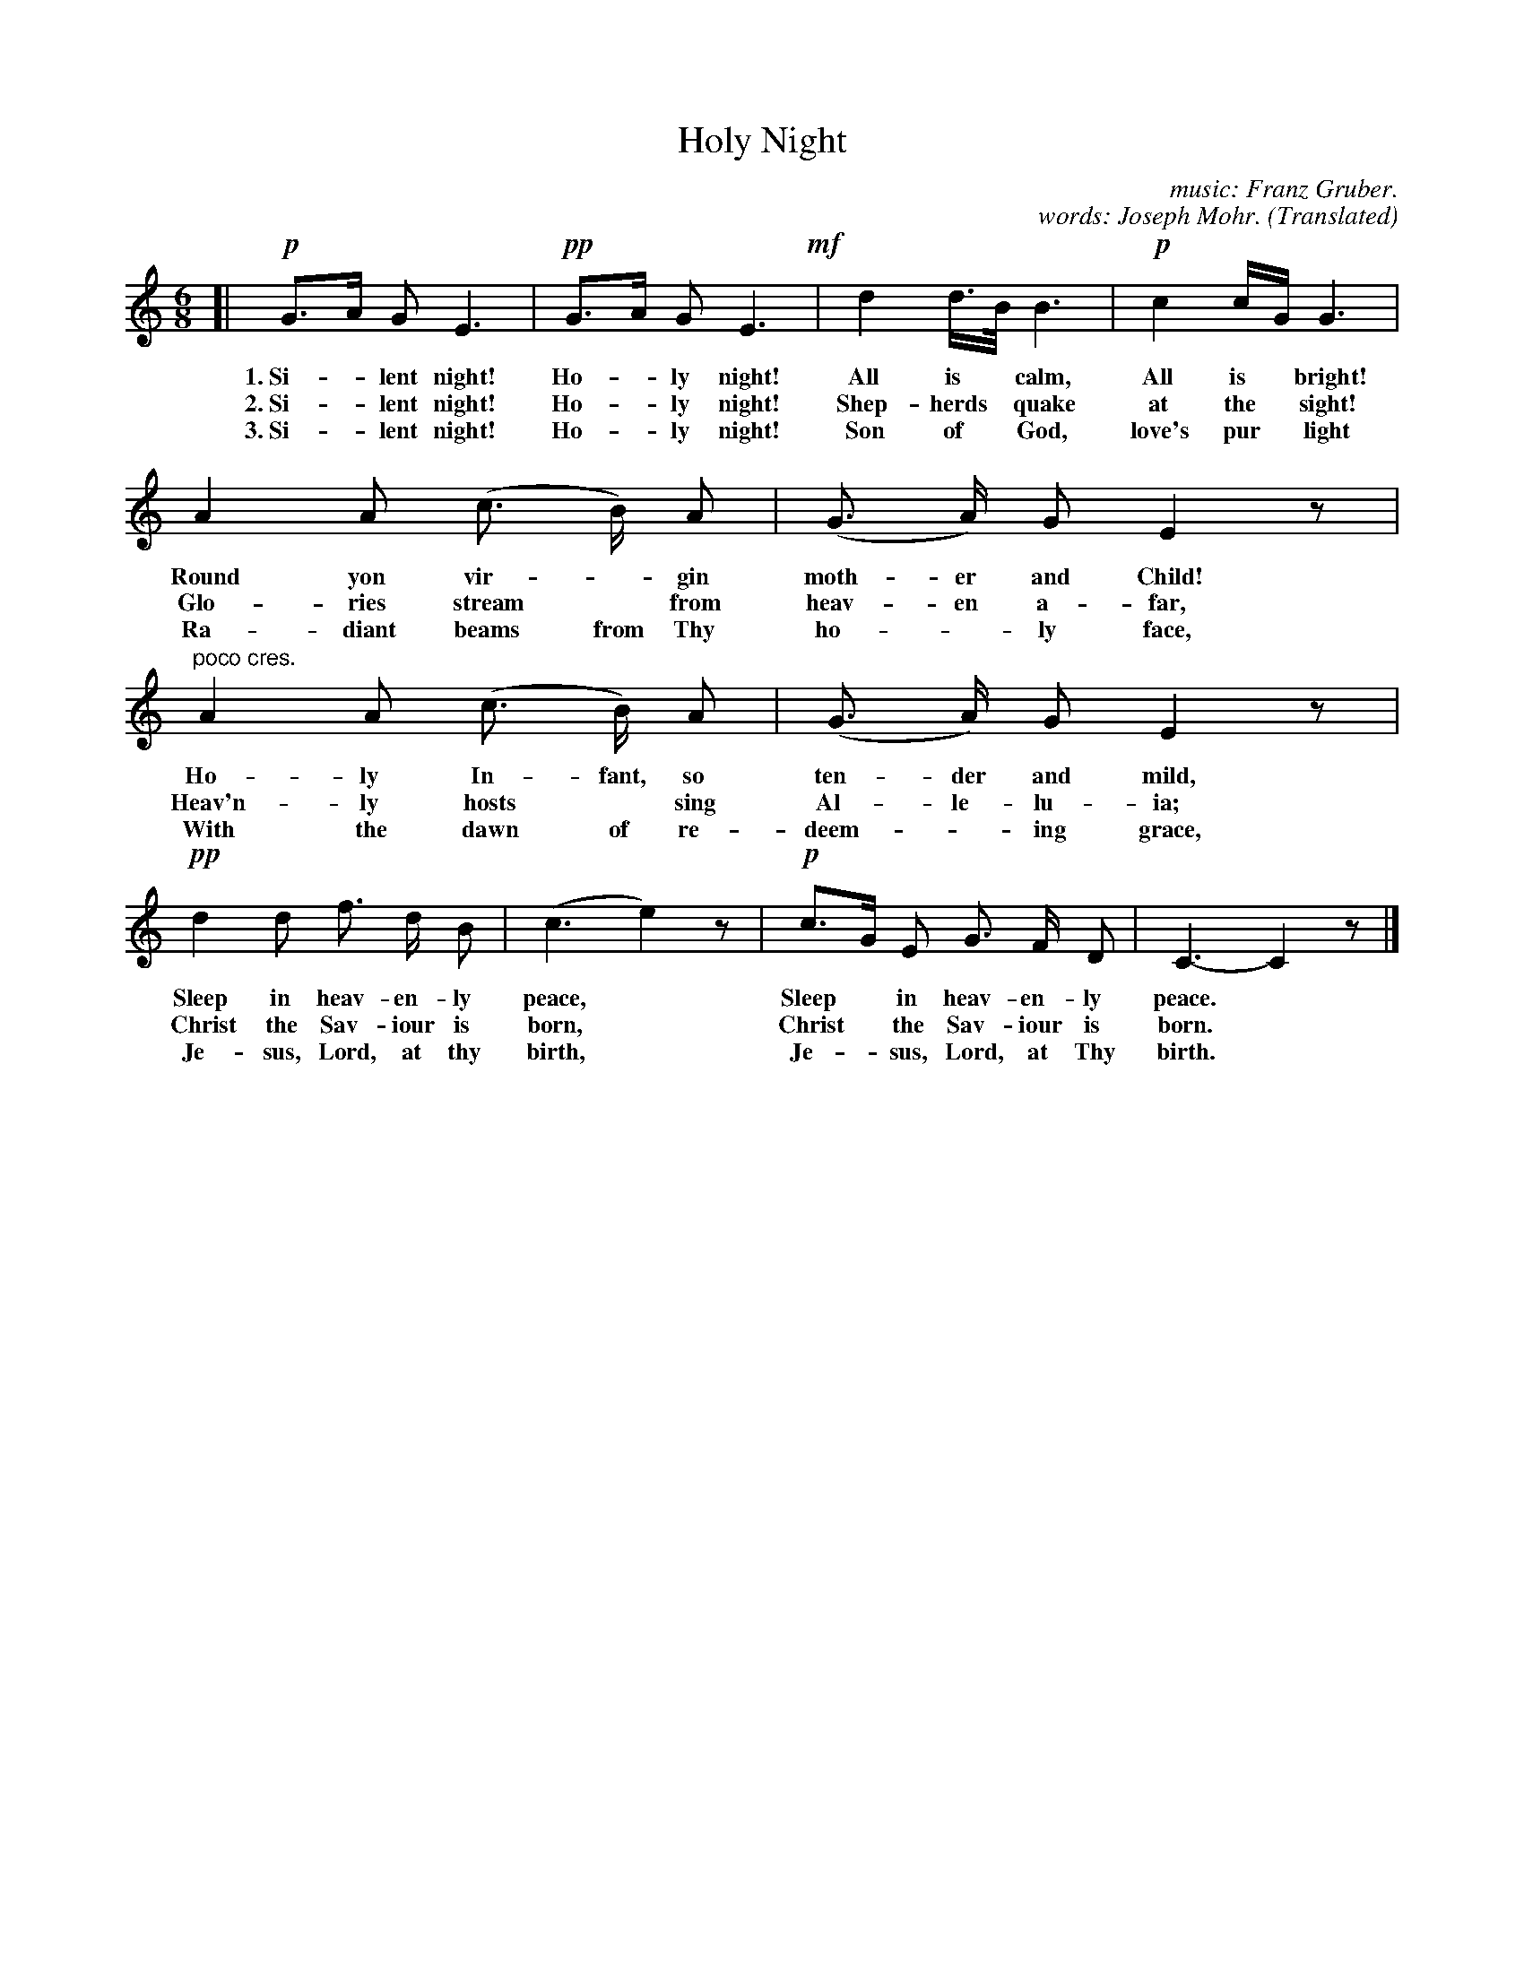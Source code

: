 X: 57
T: Holy Night
C: music: Franz Gruber.
C: words: Joseph Mohr. (Translated)
%R: air, waltz
B: "The Everyday Song Book", 1927
F: http://www.library.pitt.edu/happybirthday/pdf/The_Everyday_Song_Book.pdf
Z: 2017 John Chambers <jc:trillian.mit.edu>
M: 6/8
L: 1/8
K: C
% - - - - - - - - - - - - - - -
[| !p!G>A G E3 | !pp!G>A G E3 !mf!| d2 d/>B/  B3 | !p!c2 c/G/ G3 |
w: 1.~Si-*lent night!  Ho-*ly night!  All is* calm, All is* bright!
w: 2.~Si-*lent night!  Ho-*ly night!  Shep-herds* quake at the* sight!
w: 3.~Si-*lent night!  Ho-*ly night!  Son of* God, love's pur* light
%
A2 A (c> B) A | (G> A) G E2 z | "^poco cres."A2 A (c> B) A | (G> A) G E2 z |
w: Round yon vir-*gin moth-er and Child! Ho-ly In-fant, so ten-der and mild,
w: Glo-ries stream* from heav-en a-far,  Heav'n-ly hosts* sing Al-le-lu-ia;
w: Ra-diant beams from Thy ho-*ly face,  With the dawn of re-deem-*ing grace,
%
!pp!d2 d f> d B | (c3 e2) z | !p!c>G E G> F D | C3- C2 z |]
w: Sleep in heav-en-ly peace,*   Sleep* in heav-en-ly peace.*
w: Christ the Sav-iour is born,* Christ* the Sav-iour is born.*
w: Je-sus, Lord, at thy birth,*  Je-*sus, Lord, at Thy birth.*
% - - - - - - - - - - - - - - -
